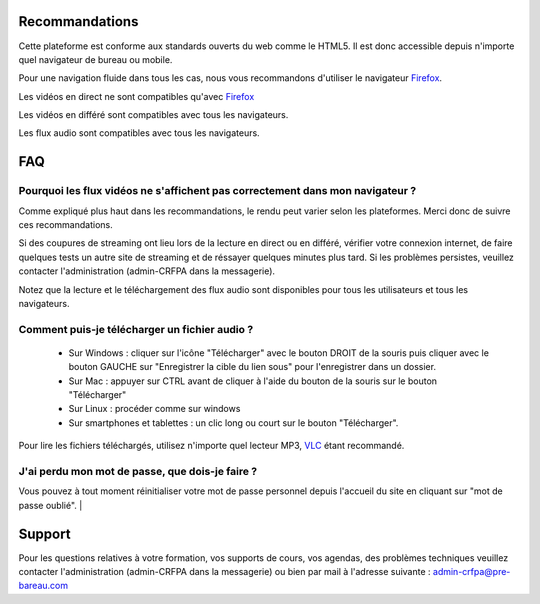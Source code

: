 Recommandations
================

Cette plateforme est conforme aux standards ouverts du web comme le HTML5. Il est donc accessible depuis n'importe quel navigateur de bureau ou mobile.

Pour une navigation fluide dans tous les cas, nous vous recommandons d'utiliser le navigateur `Firefox <https://www.mozilla.org/fr/firefox/new/>`_.

Les vidéos en direct ne sont compatibles qu'avec Firefox_

Les vidéos en différé sont compatibles avec tous les navigateurs.

Les flux audio sont compatibles avec tous les navigateurs.

FAQ
====

Pourquoi les flux vidéos ne s'affichent pas correctement dans mon navigateur ?
-------------------------------------------------------------------------------

Comme expliqué plus haut dans les recommandations, le rendu peut varier selon les plateformes. Merci donc de suivre ces recommandations.

Si des coupures de streaming ont lieu lors de la lecture en direct ou en différé, vérifier votre connexion internet, de faire quelques tests un autre site de streaming et de réssayer quelques minutes plus tard. Si les problèmes persistes, veuillez contacter l'administration (admin-CRFPA dans la messagerie).

Notez que la lecture et le téléchargement des flux audio sont disponibles pour tous les utilisateurs et tous les navigateurs.

Comment puis-je télécharger un fichier audio ?
----------------------------------------------

 * Sur Windows : cliquer sur l'icône "Télécharger" avec le bouton DROIT de la souris puis cliquer avec le bouton GAUCHE sur "Enregistrer la cible du lien sous" pour l'enregistrer dans un dossier.
 * Sur Mac : appuyer sur CTRL avant de cliquer à l'aide du bouton de la souris sur le bouton "Télécharger"
 * Sur Linux : procéder comme sur windows
 * Sur smartphones et tablettes : un clic long ou court sur le bouton "Télécharger".

Pour lire les fichiers téléchargés, utilisez n'importe quel lecteur MP3, `VLC <http://www.videolan.org/vlc/>`_ étant recommandé.


J'ai perdu mon mot de passe, que dois-je faire ?
-------------------------------------------------------------------------------

Vous pouvez à tout moment réinitialiser votre mot de passe personnel depuis l'accueil du site en cliquant sur "mot de passe oublié".
|

Support
========

Pour les questions relatives à votre formation, vos supports de cours, vos agendas, des problèmes techniques veuillez contacter l'administration (admin-CRFPA dans la messagerie) ou bien par mail à l'adresse suivante : `admin-crfpa@pre-bareau.com <mailto:admin-crfpa@pre-barreau.com>`_
